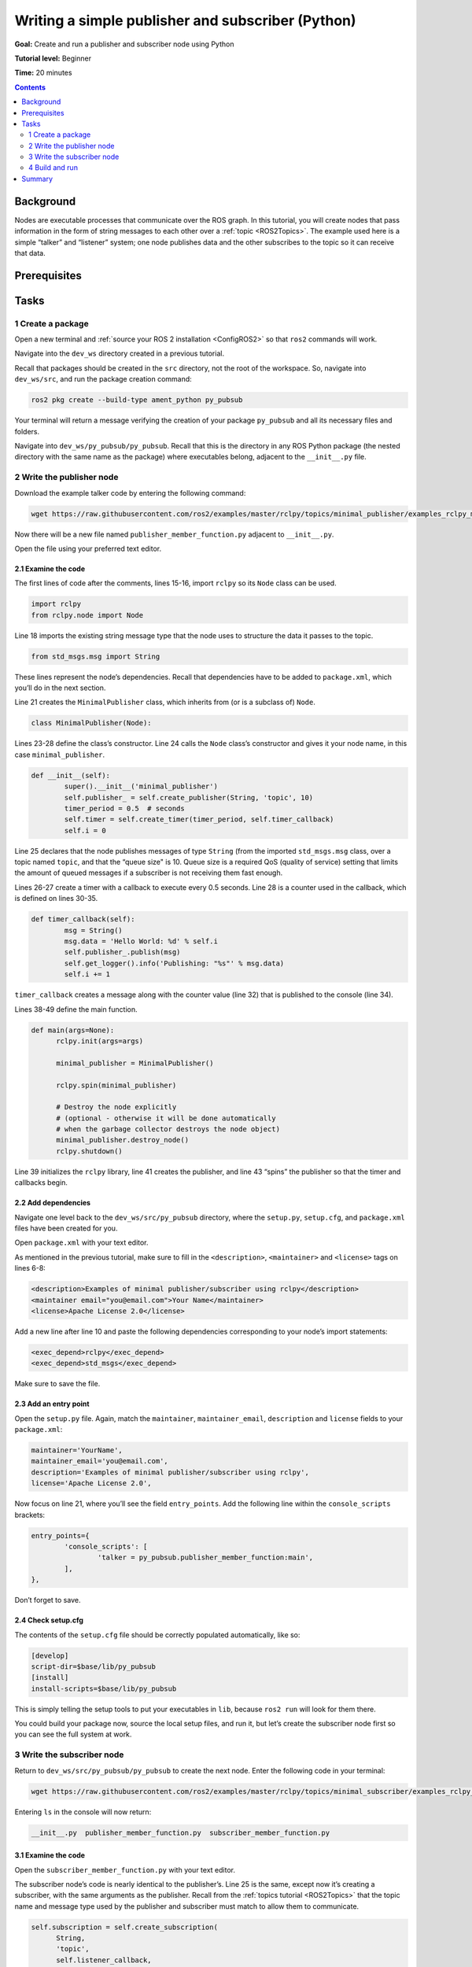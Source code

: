 .. _PyPubSub:

Writing a simple publisher and subscriber (Python)
==================================================

**Goal:** Create and run a publisher and subscriber node using Python

**Tutorial level:** Beginner

**Time:** 20 minutes

.. contents:: Contents
   :depth: 2
   :local:

Background
----------

Nodes are executable processes that communicate over the ROS graph.
In this tutorial, you will create nodes that pass information in the form of string messages to each other over a :ref:`topic <ROS2Topics>`.
The example used here is a simple “talker” and “listener” system;
one node publishes data and the other subscribes to the topic so it can receive that data.

.. link nodes and topics tutorials


Prerequisites
-------------

.. In previous tutorials, you learned how to :ref:`create a workspace <>` and :ref:`create a package <>`.

Tasks
-----

1 Create a package
^^^^^^^^^^^^^^^^^^

Open a new terminal and :ref:`source your ROS 2 installation <ConfigROS2>` so that ``ros2`` commands will work.

Navigate into the ``dev_ws`` directory created in a previous tutorial.

.. link creating a workspace tutorial

Recall that packages should be created in the ``src`` directory, not the root of the workspace.
So, navigate into ``dev_ws/src``, and run the package creation command:

.. code-block:: bash

  ros2 pkg create --build-type ament_python py_pubsub

Your terminal will return a message verifying the creation of your package ``py_pubsub`` and all its necessary files and folders.

Navigate into ``dev_ws/py_pubsub/py_pubsub``.
Recall that this is the directory in any ROS Python package (the nested directory with the same name as the package) where executables belong, adjacent to the ``__init__.py`` file.


2 Write the publisher node
^^^^^^^^^^^^^^^^^^^^^^^^^^

Download the example talker code by entering the following command:

.. code-block:: bash

    wget https://raw.githubusercontent.com/ros2/examples/master/rclpy/topics/minimal_publisher/examples_rclpy_minimal_publisher/publisher_member_function.py

Now there will be a new file named ``publisher_member_function.py`` adjacent to ``__init__.py``.

Open the file using your preferred text editor.

.. code-block:: python
  :linenos:

  # Copyright 2016 Open Source Robotics Foundation, Inc.
  #
  # Licensed under the Apache License, Version 2.0 (the "License");
  # you may not use this file except in compliance with the License.
  # You may obtain a copy of the License at
  #
  #     http://www.apache.org/licenses/LICENSE-2.0
  #
  # Unless required by applicable law or agreed to in writing, software
  # distributed under the License is distributed on an "AS IS" BASIS,
  # WITHOUT WARRANTIES OR CONDITIONS OF ANY KIND, either express or implied.
  # See the License for the specific language governing permissions and
  # limitations under the License.

  import rclpy
  from rclpy.node import Node

  from std_msgs.msg import String


  class MinimalPublisher(Node):

    def __init__(self):
        super().__init__('minimal_publisher')
        self.publisher_ = self.create_publisher(String, 'topic', 10)
        timer_period = 0.5  # seconds
        self.timer = self.create_timer(timer_period, self.timer_callback)
        self.i = 0

    def timer_callback(self):
        msg = String()
        msg.data = 'Hello World: %d' % self.i
        self.publisher_.publish(msg)
        self.get_logger().info('Publishing: "%s"' % msg.data)
        self.i += 1


    def main(args=None):
      rclpy.init(args=args)

      minimal_publisher = MinimalPublisher()

      rclpy.spin(minimal_publisher)

      # Destroy the node explicitly
      # (optional - otherwise it will be done automatically
      # when the garbage collector destroys the node object)
      minimal_publisher.destroy_node()
      rclpy.shutdown()


      if __name__ == '__main__':
        main()


2.1 Examine the code
~~~~~~~~~~~~~~~~~~~~

The first lines of code after the comments, lines 15-16, import ``rclpy`` so its ``Node`` class can be used.

.. code-block:: python

    import rclpy
    from rclpy.node import Node

Line 18 imports the existing string message type that the node uses to structure the data it passes to the topic.

.. code-block:: python

    from std_msgs.msg import String

These lines represent the node’s dependencies.
Recall that dependencies have to be added to ``package.xml``, which you’ll do in the next section.

Line 21 creates the ``MinimalPublisher`` class, which inherits from (or is a subclass of) ``Node``.

.. code-block:: python

    class MinimalPublisher(Node):

Lines 23-28 define the class’s constructor.
Line 24 calls the ``Node`` class’s constructor and gives it your node name, in this case ``minimal_publisher``.

.. code-block:: python

    def __init__(self):
            super().__init__('minimal_publisher')
            self.publisher_ = self.create_publisher(String, 'topic', 10)
            timer_period = 0.5  # seconds
            self.timer = self.create_timer(timer_period, self.timer_callback)
            self.i = 0

Line 25 declares that the node publishes messages of type ``String`` (from the imported ``std_msgs.msg`` class, over a topic named ``topic``, and that the “queue size" is 10.
Queue size is a required QoS (quality of service) setting that limits the amount of queued messages if a subscriber is not receiving them fast enough.

Lines 26-27 create a timer with a callback to execute every 0.5 seconds.
Line 28 is a counter used in the callback, which is defined on lines 30-35.

.. code-block:: python

    def timer_callback(self):
            msg = String()
            msg.data = 'Hello World: %d' % self.i
            self.publisher_.publish(msg)
            self.get_logger().info('Publishing: "%s"' % msg.data)
            self.i += 1

``timer_callback`` creates a message along with the counter value (line 32) that is published to the console (line 34).

.. link rqt_console tutorial for explanation of logger levels.

Lines 38-49 define the main function.

.. code-block:: python

  def main(args=None):
        rclpy.init(args=args)

        minimal_publisher = MinimalPublisher()

        rclpy.spin(minimal_publisher)

        # Destroy the node explicitly
        # (optional - otherwise it will be done automatically
        # when the garbage collector destroys the node object)
        minimal_publisher.destroy_node()
        rclpy.shutdown()

Line 39 initializes the ``rclpy`` library, line 41 creates the publisher, and line 43 “spins” the publisher so that the timer and callbacks begin.

2.2 Add dependencies
~~~~~~~~~~~~~~~~~~~~

Navigate one level back to the ``dev_ws/src/py_pubsub`` directory, where the ``setup.py``, ``setup.cfg``, and ``package.xml`` files have been created for you.

Open ``package.xml`` with your text editor.

As mentioned in the previous tutorial, make sure to fill in the ``<description>``, ``<maintainer>`` and ``<license>`` tags on lines 6-8:

.. code-block:: xml

    <description>Examples of minimal publisher/subscriber using rclpy</description>
    <maintainer email="you@email.com">Your Name</maintainer>
    <license>Apache License 2.0</license>

Add a new line after line 10 and paste the following dependencies corresponding to your node’s import statements:

.. code-block:: xml

    <exec_depend>rclpy</exec_depend>
    <exec_depend>std_msgs</exec_depend>

Make sure to save the file.

2.3 Add an entry point
~~~~~~~~~~~~~~~~~~~~~~

Open the ``setup.py`` file.
Again, match the ``maintainer``, ``maintainer_email``, ``description`` and ``license`` fields to your ``package.xml``:

.. code-block:: python

    maintainer='YourName',
    maintainer_email='you@email.com',
    description='Examples of minimal publisher/subscriber using rclpy',
    license='Apache License 2.0',

Now focus on line 21, where you’ll see the field ``entry_points``.
Add the following line within the ``console_scripts`` brackets:

.. code-block:: python

    entry_points={
            'console_scripts': [
                    'talker = py_pubsub.publisher_member_function:main',
            ],
    },

Don’t forget to save.

2.4 Check setup.cfg
~~~~~~~~~~~~~~~~~~~

The contents of the ``setup.cfg`` file should be correctly populated automatically, like so:

.. code-block::

    [develop]
    script-dir=$base/lib/py_pubsub
    [install]
    install-scripts=$base/lib/py_pubsub

This is simply telling the setup tools to put your executables in ``lib``, because ``ros2 run`` will look for them there.

You could build your package now, source the local setup files, and run it, but let’s create the subscriber node first so you can see the full system at work.

3 Write the subscriber node
^^^^^^^^^^^^^^^^^^^^^^^^^^^

Return to ``dev_ws/src/py_pubsub/py_pubsub`` to create the next node.
Enter the following code in your terminal:

.. code-block:: bash

    wget https://raw.githubusercontent.com/ros2/examples/master/rclpy/topics/minimal_subscriber/examples_rclpy_minimal_subscriber/subscriber_member_function.py

Entering ``ls`` in the console will now return:

.. code-block:: bash

    __init__.py  publisher_member_function.py  subscriber_member_function.py

3.1 Examine the code
~~~~~~~~~~~~~~~~~~~~

Open the ``subscriber_member_function.py`` with your text editor.

.. code-block:: python
  :linenos:

  # Copyright 2016 Open Source Robotics Foundation, Inc.
  #
  # Licensed under the Apache License, Version 2.0 (the "License");
  # you may not use this file except in compliance with the License.
  # You may obtain a copy of the License at
  #
  #     http://www.apache.org/licenses/LICENSE-2.0
  #
  # Unless required by applicable law or agreed to in writing, software
  # distributed under the License is distributed on an "AS IS" BASIS,
  # WITHOUT WARRANTIES OR CONDITIONS OF ANY KIND, either express or implied.
  # See the License for the specific language governing permissions and
  # limitations under the License.

  import rclpy
  from rclpy.node import Node

  from std_msgs.msg import String


  class MinimalSubscriber(Node):

    def __init__(self):
      super().__init__('minimal_subscriber')
      self.subscription = self.create_subscription(
          String,
          'topic',
          self.listener_callback,
          10)
      self.subscription  # prevent unused variable warning

    def listener_callback(self, msg):
      self.get_logger().info('I heard: "%s"' % msg.data)


    def main(args=None):
      rclpy.init(args=args)

      minimal_subscriber = MinimalSubscriber()

      rclpy.spin(minimal_subscriber)

      # Destroy the node explicitly
      # (optional - otherwise it will be done automatically
      # when the garbage collector destroys the node object)
      minimal_subscriber.destroy_node()
      rclpy.shutdown()


      if __name__ == '__main__':
        main()


The subscriber node’s code is nearly identical to the publisher’s.
Line 25 is the same, except now it’s creating a subscriber, with the same arguments as the publisher.
Recall from the :ref:`topics tutorial <ROS2Topics>` that the topic name and message type used by the publisher and subscriber must match to allow them to communicate.

.. code-block:: python

    self.subscription = self.create_subscription(
          String,
          'topic',
          self.listener_callback,
          10)

The subscriber’s constructor and callback don’t include any timer definition.

On lines 32-33 the callback simply prints an info message to the console declaring that it received a message.
It also adds the message data to the info message.
Recall that the publisher defines ``msg.data = 'Hello World: %d' % self.i``

.. code-block:: python

    def listener_callback(self, msg):
        self.get_logger().info('I heard: "%s"' % msg.data)

The ``main`` definition is almost exactly the same, except now line 39 creates a ``minimal_subscriber`` node, and line 41 spins the subscriber.

.. code-block:: python

    minimal_subscriber = MinimalSubscriber()

    rclpy.spin(minimal_subscriber)

Since this node has the same dependencies as the publisher, there’s nothing new to add to ``package.xml``.
The ``setup.cfg`` file can also remain untouched.


3.2 Add an entry point
~~~~~~~~~~~~~~~~~~~~~~

Reopen ``setup.py`` and add the entry point for the subscriber node below the publisher’s entry point.
The ``entry_points`` field should now look like this:

.. code-block:: python

    entry_points={
            'console_scripts': [
                    'talker = py_pubsub.publisher_member_function:main',
                    'listener = py_pubsub.subscriber_member_function:main',
            ],
    },

Make sure to save the file, and then your pub/sub system should be ready for use.

4 Build and run
^^^^^^^^^^^^^^^

Navigate back to the root of your workspace, ``dev_ws``, and build your new package:

.. code-block:: bash

    colcon build --packages-select py_pubsub

Open a new terminal, navigate to ``dev_ws``, and source the setup files:

.. code-block:: bash

    . install/setup.bash

Now run the talker node:

.. code-block:: bash

     ros2 run py_pubsub talker

The terminal should start publishing info messages every 0.5 seconds, like so:

.. code-block:: bash

    [INFO] [minimal_publisher]: Publishing: "Hello World: 0"
    [INFO] [minimal_publisher]: Publishing: "Hello World: 1"
    [INFO] [minimal_publisher]: Publishing: "Hello World: 2"
    [INFO] [minimal_publisher]: Publishing: "Hello World: 3"
    [INFO] [minimal_publisher]: Publishing: "Hello World: 4"
    ...

Open another terminal, source the setup files from inside ``dev_ws`` again, and then start the listener node:

.. code-block:: bash

     ros2 run py_pubsub listener

The listener will start printing messages to the console, starting at whatever message count the publisher is on at that time, like so:

.. code-block:: bash

  [INFO] [minimal_subscriber]: I heard: "Hello World: 10"
  [INFO] [minimal_subscriber]: I heard: "Hello World: 11"
  [INFO] [minimal_subscriber]: I heard: "Hello World: 12"
  [INFO] [minimal_subscriber]: I heard: "Hello World: 13"
  [INFO] [minimal_subscriber]: I heard: "Hello World: 14"

Enter ``Ctrl+C`` in each terminal to stop the nodes from spinning.


Summary
-------

You created two nodes to publish and subscribe to data over a topic.
Before being able to run them, you needed to add their dependencies and entry points to the package setup files.

.. todo: "Next steps section" once all tutorials are done
